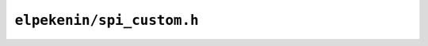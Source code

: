 ``elpekenin/spi_custom.h``
==========================

.. c:autodoc:: users/elpekenin/include/elpekenin/spi_custom.h
